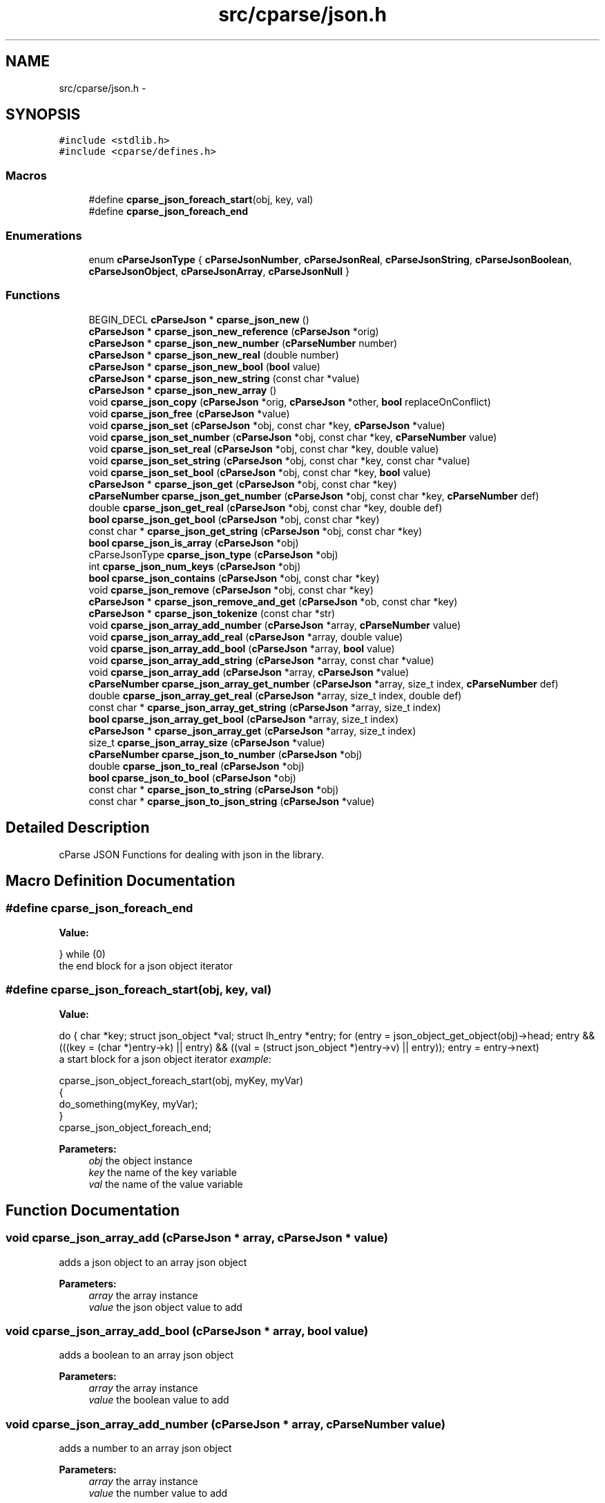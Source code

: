 .TH "src/cparse/json.h" 3 "Mon Nov 2 2015" "Version 0.1" "cParse" \" -*- nroff -*-
.ad l
.nh
.SH NAME
src/cparse/json.h \- 
.SH SYNOPSIS
.br
.PP
\fC#include <stdlib\&.h>\fP
.br
\fC#include <cparse/defines\&.h>\fP
.br

.SS "Macros"

.in +1c
.ti -1c
.RI "#define \fBcparse_json_foreach_start\fP(obj,  key,  val)                                                                                                                                "
.br
.ti -1c
.RI "#define \fBcparse_json_foreach_end\fP"
.br
.in -1c
.SS "Enumerations"

.in +1c
.ti -1c
.RI "enum \fBcParseJsonType\fP { \fBcParseJsonNumber\fP, \fBcParseJsonReal\fP, \fBcParseJsonString\fP, \fBcParseJsonBoolean\fP, \fBcParseJsonObject\fP, \fBcParseJsonArray\fP, \fBcParseJsonNull\fP }"
.br
.in -1c
.SS "Functions"

.in +1c
.ti -1c
.RI "BEGIN_DECL \fBcParseJson\fP * \fBcparse_json_new\fP ()"
.br
.ti -1c
.RI "\fBcParseJson\fP * \fBcparse_json_new_reference\fP (\fBcParseJson\fP *orig)"
.br
.ti -1c
.RI "\fBcParseJson\fP * \fBcparse_json_new_number\fP (\fBcParseNumber\fP number)"
.br
.ti -1c
.RI "\fBcParseJson\fP * \fBcparse_json_new_real\fP (double number)"
.br
.ti -1c
.RI "\fBcParseJson\fP * \fBcparse_json_new_bool\fP (\fBbool\fP value)"
.br
.ti -1c
.RI "\fBcParseJson\fP * \fBcparse_json_new_string\fP (const char *value)"
.br
.ti -1c
.RI "\fBcParseJson\fP * \fBcparse_json_new_array\fP ()"
.br
.ti -1c
.RI "void \fBcparse_json_copy\fP (\fBcParseJson\fP *orig, \fBcParseJson\fP *other, \fBbool\fP replaceOnConflict)"
.br
.ti -1c
.RI "void \fBcparse_json_free\fP (\fBcParseJson\fP *value)"
.br
.ti -1c
.RI "void \fBcparse_json_set\fP (\fBcParseJson\fP *obj, const char *key, \fBcParseJson\fP *value)"
.br
.ti -1c
.RI "void \fBcparse_json_set_number\fP (\fBcParseJson\fP *obj, const char *key, \fBcParseNumber\fP value)"
.br
.ti -1c
.RI "void \fBcparse_json_set_real\fP (\fBcParseJson\fP *obj, const char *key, double value)"
.br
.ti -1c
.RI "void \fBcparse_json_set_string\fP (\fBcParseJson\fP *obj, const char *key, const char *value)"
.br
.ti -1c
.RI "void \fBcparse_json_set_bool\fP (\fBcParseJson\fP *obj, const char *key, \fBbool\fP value)"
.br
.ti -1c
.RI "\fBcParseJson\fP * \fBcparse_json_get\fP (\fBcParseJson\fP *obj, const char *key)"
.br
.ti -1c
.RI "\fBcParseNumber\fP \fBcparse_json_get_number\fP (\fBcParseJson\fP *obj, const char *key, \fBcParseNumber\fP def)"
.br
.ti -1c
.RI "double \fBcparse_json_get_real\fP (\fBcParseJson\fP *obj, const char *key, double def)"
.br
.ti -1c
.RI "\fBbool\fP \fBcparse_json_get_bool\fP (\fBcParseJson\fP *obj, const char *key)"
.br
.ti -1c
.RI "const char * \fBcparse_json_get_string\fP (\fBcParseJson\fP *obj, const char *key)"
.br
.ti -1c
.RI "\fBbool\fP \fBcparse_json_is_array\fP (\fBcParseJson\fP *obj)"
.br
.ti -1c
.RI "cParseJsonType \fBcparse_json_type\fP (\fBcParseJson\fP *obj)"
.br
.ti -1c
.RI "int \fBcparse_json_num_keys\fP (\fBcParseJson\fP *obj)"
.br
.ti -1c
.RI "\fBbool\fP \fBcparse_json_contains\fP (\fBcParseJson\fP *obj, const char *key)"
.br
.ti -1c
.RI "void \fBcparse_json_remove\fP (\fBcParseJson\fP *obj, const char *key)"
.br
.ti -1c
.RI "\fBcParseJson\fP * \fBcparse_json_remove_and_get\fP (\fBcParseJson\fP *ob, const char *key)"
.br
.ti -1c
.RI "\fBcParseJson\fP * \fBcparse_json_tokenize\fP (const char *str)"
.br
.ti -1c
.RI "void \fBcparse_json_array_add_number\fP (\fBcParseJson\fP *array, \fBcParseNumber\fP value)"
.br
.ti -1c
.RI "void \fBcparse_json_array_add_real\fP (\fBcParseJson\fP *array, double value)"
.br
.ti -1c
.RI "void \fBcparse_json_array_add_bool\fP (\fBcParseJson\fP *array, \fBbool\fP value)"
.br
.ti -1c
.RI "void \fBcparse_json_array_add_string\fP (\fBcParseJson\fP *array, const char *value)"
.br
.ti -1c
.RI "void \fBcparse_json_array_add\fP (\fBcParseJson\fP *array, \fBcParseJson\fP *value)"
.br
.ti -1c
.RI "\fBcParseNumber\fP \fBcparse_json_array_get_number\fP (\fBcParseJson\fP *array, size_t index, \fBcParseNumber\fP def)"
.br
.ti -1c
.RI "double \fBcparse_json_array_get_real\fP (\fBcParseJson\fP *array, size_t index, double def)"
.br
.ti -1c
.RI "const char * \fBcparse_json_array_get_string\fP (\fBcParseJson\fP *array, size_t index)"
.br
.ti -1c
.RI "\fBbool\fP \fBcparse_json_array_get_bool\fP (\fBcParseJson\fP *array, size_t index)"
.br
.ti -1c
.RI "\fBcParseJson\fP * \fBcparse_json_array_get\fP (\fBcParseJson\fP *array, size_t index)"
.br
.ti -1c
.RI "size_t \fBcparse_json_array_size\fP (\fBcParseJson\fP *value)"
.br
.ti -1c
.RI "\fBcParseNumber\fP \fBcparse_json_to_number\fP (\fBcParseJson\fP *obj)"
.br
.ti -1c
.RI "double \fBcparse_json_to_real\fP (\fBcParseJson\fP *obj)"
.br
.ti -1c
.RI "\fBbool\fP \fBcparse_json_to_bool\fP (\fBcParseJson\fP *obj)"
.br
.ti -1c
.RI "const char * \fBcparse_json_to_string\fP (\fBcParseJson\fP *obj)"
.br
.ti -1c
.RI "const char * \fBcparse_json_to_json_string\fP (\fBcParseJson\fP *value)"
.br
.in -1c
.SH "Detailed Description"
.PP 
cParse JSON Functions for dealing with json in the library\&. 
.SH "Macro Definition Documentation"
.PP 
.SS "#define cparse_json_foreach_end"
\fBValue:\fP
.PP
.nf
}                           \
    while (0)
.fi
the end block for a json object iterator 
.SS "#define cparse_json_foreach_start(obj, key, val)"
\fBValue:\fP
.PP
.nf
do {                                                                                                          \
        char *key;                                                                                                \
        struct json_object *val;                                                                                  \
        struct lh_entry *entry;                                                                                   \
        for (entry = json_object_get_object(obj)->head;                                                           \
             entry && (((key = (char *)entry->k) || entry) && ((val = (struct json_object *)entry->v) || entry)); \
             entry = entry->next)
.fi
a start block for a json object iterator \fIexample\fP: 
.PP
.nf
cparse_json_object_foreach_start(obj, myKey, myVar)
{
    do_something(myKey, myVar);
}
cparse_json_object_foreach_end;

.fi
.PP
 
.PP
\fBParameters:\fP
.RS 4
\fIobj\fP the object instance 
.br
\fIkey\fP the name of the key variable 
.br
\fIval\fP the name of the value variable 
.RE
.PP

.SH "Function Documentation"
.PP 
.SS "void cparse_json_array_add (\fBcParseJson\fP * array, \fBcParseJson\fP * value)"
adds a json object to an array json object 
.PP
\fBParameters:\fP
.RS 4
\fIarray\fP the array instance 
.br
\fIvalue\fP the json object value to add 
.RE
.PP

.SS "void cparse_json_array_add_bool (\fBcParseJson\fP * array, \fBbool\fP value)"
adds a boolean to an array json object 
.PP
\fBParameters:\fP
.RS 4
\fIarray\fP the array instance 
.br
\fIvalue\fP the boolean value to add 
.RE
.PP

.SS "void cparse_json_array_add_number (\fBcParseJson\fP * array, \fBcParseNumber\fP value)"
adds a number to an array json object 
.PP
\fBParameters:\fP
.RS 4
\fIarray\fP the array instance 
.br
\fIvalue\fP the number value to add 
.RE
.PP

.SS "void cparse_json_array_add_real (\fBcParseJson\fP * array, double value)"
adds a floating point to an array json object 
.PP
\fBParameters:\fP
.RS 4
\fIarray\fP the array instance 
.br
\fIvalue\fP the floating point value to add 
.RE
.PP

.SS "void cparse_json_array_add_string (\fBcParseJson\fP * array, const char * value)"
adds a string to an array json object 
.PP
\fBParameters:\fP
.RS 4
\fIarray\fP the array instance 
.br
\fIvalue\fP the string value to add 
.RE
.PP

.SS "\fBcParseJson\fP* cparse_json_array_get (\fBcParseJson\fP * array, size_t index)"
gets a json object from a position in a json array\&. 
.PP
\fBParameters:\fP
.RS 4
\fIarray\fP the array instance 
.br
\fIindex\fP the position in the array 
.RE
.PP
\fBReturns:\fP
.RS 4
the object value or NULL if not found 
.RE
.PP

.SS "\fBbool\fP cparse_json_array_get_bool (\fBcParseJson\fP * array, size_t index)"
gets a boolean from a position in a json array\&. 
.PP
\fBParameters:\fP
.RS 4
\fIarray\fP the array instance 
.br
\fIindex\fP the position in the array 
.RE
.PP
\fBReturns:\fP
.RS 4
the boolean value or NULL 
.RE
.PP

.SS "\fBcParseNumber\fP cparse_json_array_get_number (\fBcParseJson\fP * array, size_t index, \fBcParseNumber\fP def)"
gets a number from a position in a json array\&. if no conversion is possible errno is set to EINVAL\&. 
.PP
\fBParameters:\fP
.RS 4
\fIarray\fP the array instance 
.br
\fIindex\fP the position in the array 
.br
\fIdef\fP the default value if non-existent 
.RE
.PP
\fBReturns:\fP
.RS 4
the number value or zero if no conversion 
.RE
.PP

.SS "double cparse_json_array_get_real (\fBcParseJson\fP * array, size_t index, double def)"
gets a floating point from a position in a json array\&. if no conversion is possible errno is set to EINVAL\&. 
.PP
\fBParameters:\fP
.RS 4
\fIarray\fP the array instance 
.br
\fIindex\fP the position in the array 
.br
\fIdef\fP the default value if non-existent 
.RE
.PP
\fBReturns:\fP
.RS 4
the floating point value or zero if no conversion 
.RE
.PP

.SS "const char* cparse_json_array_get_string (\fBcParseJson\fP * array, size_t index)"
gets a string from a position in a json array\&. 
.PP
\fBParameters:\fP
.RS 4
\fIarray\fP the array instance 
.br
\fIindex\fP the position in the array 
.RE
.PP
\fBReturns:\fP
.RS 4
the string value or zero if no conversion 
.RE
.PP

.SS "\fBbool\fP cparse_json_contains (\fBcParseJson\fP * obj, const char * key)"
tests if a json object contains a key 
.PP
\fBParameters:\fP
.RS 4
\fIobj\fP the json object instance 
.br
\fIkey\fP the key identifying the attribute 
.RE
.PP
\fBReturns:\fP
.RS 4
true if the object contains the key 
.RE
.PP

.SS "void cparse_json_copy (\fBcParseJson\fP * orig, \fBcParseJson\fP * other, \fBbool\fP replaceOnConflict)"
copies one json object into another 
.PP
\fBParameters:\fP
.RS 4
\fIorig\fP the first json object 
.br
\fIother\fP the second json object 
.br
\fIreplaceOnConflict\fP a flag indicating if duplicate values should be replaced with the second object 
.RE
.PP

.SS "void cparse_json_free (\fBcParseJson\fP * value)"
deallocates a json object 
.PP
\fBParameters:\fP
.RS 4
\fIvalue\fP the json object to deallocate 
.RE
.PP

.SS "\fBcParseJson\fP* cparse_json_get (\fBcParseJson\fP * obj, const char * key)"
gets a json attribute 
.PP
\fBParameters:\fP
.RS 4
\fIobj\fP the json object instance 
.br
\fIkey\fP the key identifying the attribute 
.RE
.PP

.SS "\fBbool\fP cparse_json_get_bool (\fBcParseJson\fP * obj, const char * key)"
gets a boolean attribute 
.PP
\fBParameters:\fP
.RS 4
\fIobj\fP the json object instance 
.br
\fIkey\fP the key identifying the attribute 
.RE
.PP

.SS "\fBcParseNumber\fP cparse_json_get_number (\fBcParseJson\fP * obj, const char * key, \fBcParseNumber\fP def)"
gets a number attribute\&. if no conversion is possible errno is set to EINVAL\&. 
.PP
\fBParameters:\fP
.RS 4
\fIobj\fP the json object instance 
.br
\fIkey\fP the key identifying the attribute 
.RE
.PP
\fBReturns:\fP
.RS 4
the number of zero if no conversion 
.RE
.PP

.SS "double cparse_json_get_real (\fBcParseJson\fP * obj, const char * key, double def)"
gets a floating point attribute\&. if no conversion is possible errno is set to EINVAL\&. 
.PP
\fBParameters:\fP
.RS 4
\fIobj\fP the json object instance 
.br
\fIkey\fP the key identifying the attribute 
.RE
.PP
\fBReturns:\fP
.RS 4
the floating point or 0\&.0 
.RE
.PP

.SS "const char* cparse_json_get_string (\fBcParseJson\fP * obj, const char * key)"
gets a string attribute 
.PP
\fBParameters:\fP
.RS 4
\fIobj\fP the json object instance 
.br
\fIkey\fP the key identifying the attribute 
.RE
.PP

.SS "\fBbool\fP cparse_json_is_array (\fBcParseJson\fP * obj)"
tests if a json object is an array object 
.PP
\fBParameters:\fP
.RS 4
\fIobj\fP the json object instance 
.RE
.PP
\fBReturns:\fP
.RS 4
true if the object is an array 
.RE
.PP

.SS "BEGIN_DECL \fBcParseJson\fP* cparse_json_new ()"
allocates a new json object 
.PP
\fBReturns:\fP
.RS 4
the allocated json object or NULL 
.RE
.PP

.SS "\fBcParseJson\fP* cparse_json_new_array ()"
creates an array json object 
.PP
\fBReturns:\fP
.RS 4
the array json object 
.RE
.PP

.SS "\fBcParseJson\fP* cparse_json_new_bool (\fBbool\fP value)"
creates a bool as a json object 
.PP
\fBParameters:\fP
.RS 4
\fIvalue\fP the boolean value 
.RE
.PP
\fBReturns:\fP
.RS 4
the value as a json object 
.RE
.PP

.SS "\fBcParseJson\fP* cparse_json_new_number (\fBcParseNumber\fP number)"
creates a number as a json object 
.PP
\fBParameters:\fP
.RS 4
\fInumber\fP the number 
.RE
.PP
\fBReturns:\fP
.RS 4
the number as a json object 
.RE
.PP

.SS "\fBcParseJson\fP* cparse_json_new_real (double number)"
creates a floating point number as a json object 
.PP
\fBParameters:\fP
.RS 4
\fInumber\fP the floating point number 
.RE
.PP
\fBReturns:\fP
.RS 4
the floating point number as a json object 
.RE
.PP

.SS "\fBcParseJson\fP* cparse_json_new_reference (\fBcParseJson\fP * orig)"
increments the reference count on a json object so it is safe to use after deallocation 
.PP
\fBParameters:\fP
.RS 4
\fIorig\fP the original object 
.RE
.PP
\fBReturns:\fP
.RS 4
the object with an incremented reference count 
.RE
.PP

.SS "\fBcParseJson\fP* cparse_json_new_string (const char * value)"
creates a string as a json object 
.PP
\fBParameters:\fP
.RS 4
\fIvalue\fP the string value 
.RE
.PP
\fBReturns:\fP
.RS 4
the string as a json object 
.RE
.PP

.SS "int cparse_json_num_keys (\fBcParseJson\fP * obj)"
gets the number of keys in a json object 
.PP
\fBParameters:\fP
.RS 4
\fIobj\fP the json object instance 
.RE
.PP
\fBReturns:\fP
.RS 4
the number of keys in the object 
.RE
.PP

.SS "void cparse_json_remove (\fBcParseJson\fP * obj, const char * key)"
removes an attribute from a json object 
.PP
\fBParameters:\fP
.RS 4
\fIobj\fP the json object instance 
.br
\fIkey\fP the key identifying the attribute 
.RE
.PP
\fBReturns:\fP
.RS 4
the removed attribute 
.RE
.PP

.SS "void cparse_json_set (\fBcParseJson\fP * obj, const char * key, \fBcParseJson\fP * value)"
sets a json attribute 
.PP
\fBParameters:\fP
.RS 4
\fIobj\fP the json instance 
.br
\fIkey\fP the key identifying the value 
.br
\fIvalue\fP the json object attribute 
.RE
.PP

.SS "void cparse_json_set_bool (\fBcParseJson\fP * obj, const char * key, \fBbool\fP value)"
sets a boolean attribute 
.PP
\fBParameters:\fP
.RS 4
\fIobj\fP the json instance 
.br
\fIkey\fP the key identifying the value 
.br
\fIvalue\fP the boolean attribute 
.RE
.PP

.SS "void cparse_json_set_number (\fBcParseJson\fP * obj, const char * key, \fBcParseNumber\fP value)"
sets a number attribute 
.PP
\fBParameters:\fP
.RS 4
\fIobj\fP the json instance 
.br
\fIkey\fP the key identifying the value 
.br
\fIvalue\fP the number attribute 
.RE
.PP

.SS "void cparse_json_set_real (\fBcParseJson\fP * obj, const char * key, double value)"
sets a floating point attribute 
.PP
\fBParameters:\fP
.RS 4
\fIobj\fP the json instance 
.br
\fIkey\fP the key identifying the value 
.br
\fIvalue\fP the floating point attribute 
.RE
.PP

.SS "void cparse_json_set_string (\fBcParseJson\fP * obj, const char * key, const char * value)"
sets a string attribute 
.PP
\fBParameters:\fP
.RS 4
\fIobj\fP the json instance 
.br
\fIkey\fP the key identifying the value 
.br
\fIvalue\fP the string attribute 
.RE
.PP

.SS "\fBbool\fP cparse_json_to_bool (\fBcParseJson\fP * obj)"
gets the boolean value of an object\&. 
.PP
\fBParameters:\fP
.RS 4
\fIobj\fP the json object instance 
.RE
.PP
\fBReturns:\fP
.RS 4
the boolean value or zero 
.RE
.PP

.SS "const char* cparse_json_to_json_string (\fBcParseJson\fP * value)"
converts a json object to a formated json string 
.PP
\fBParameters:\fP
.RS 4
\fIvalue\fP the json object instance 
.RE
.PP
\fBReturns:\fP
.RS 4
the json string 
.RE
.PP

.SS "\fBcParseNumber\fP cparse_json_to_number (\fBcParseJson\fP * obj)"
gets the number value of an object\&. if no conversion possible errno is set to EINVAL 
.PP
\fBParameters:\fP
.RS 4
\fIobj\fP the json object instance 
.RE
.PP
\fBReturns:\fP
.RS 4
the number value or zero 
.RE
.PP

.SS "double cparse_json_to_real (\fBcParseJson\fP * obj)"
gets the floating point value of an object\&. if no conversion possible errno is set to EINVAL 
.PP
\fBParameters:\fP
.RS 4
\fIobj\fP the json object instance 
.RE
.PP
\fBReturns:\fP
.RS 4
the floating point value or zero 
.RE
.PP

.SS "const char* cparse_json_to_string (\fBcParseJson\fP * obj)"
gets the string value of an object\&. 
.PP
\fBParameters:\fP
.RS 4
\fIobj\fP the json object instance 
.RE
.PP
\fBReturns:\fP
.RS 4
the string value or zero 
.RE
.PP

.SS "\fBcParseJson\fP* cparse_json_tokenize (const char * str)"
creates a json object from a string 
.PP
\fBParameters:\fP
.RS 4
\fIstr\fP the json string 
.RE
.PP
\fBReturns:\fP
.RS 4
a json object or NULL if str was not valid json 
.RE
.PP

.SS "cParseJsonType cparse_json_type (\fBcParseJson\fP * obj)"
gets the type of json object 
.PP
\fBParameters:\fP
.RS 4
\fIobj\fP the object instance 
.RE
.PP
\fBReturns:\fP
.RS 4
a json type of #cParseJSONType 
.RE
.PP

.SH "Author"
.PP 
Generated automatically by Doxygen for cParse from the source code\&.
